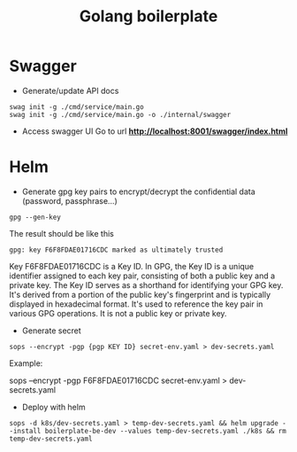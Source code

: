 #+title: Golang boilerplate

* Swagger
- Generate/update API docs
#+begin_src shell
swag init -g ./cmd/service/main.go
swag init -g ./cmd/service/main.go -o ./internal/swagger
#+end_src
- Access swagger UI
  Go to url *http://localhost:8001/swagger/index.html*

* Helm
- Generate gpg key pairs to encrypt/decrypt the confidential data (password, passphrase...)
#+begin_src
gpg --gen-key
#+end_src
The result should be like this
#+begin_src
gpg: key F6F8FDAE01716CDC marked as ultimately trusted
#+end_src
Key F6F8FDAE01716CDC is a Key ID. In GPG, the Key ID is a unique identifier assigned to each key pair, consisting of both a public key and a private key. The Key ID serves as a shorthand for identifying your GPG key. It's derived from a portion of the public key's fingerprint and is typically displayed in hexadecimal format. It's used to reference the key pair in various GPG operations. It is not a public key or private key.

- Generate secret
#+begin_src
sops --encrypt -pgp {pgp KEY ID} secret-env.yaml > dev-secrets.yaml
#+end_src
Example:

sops --encrypt -pgp F6F8FDAE01716CDC secret-env.yaml > dev-secrets.yaml

- Deploy with helm
#+begin_src
sops -d k8s/dev-secrets.yaml > temp-dev-secrets.yaml && helm upgrade --install boilerplate-be-dev --values temp-dev-secrets.yaml ./k8s && rm temp-dev-secrets.yaml
#+end_src
